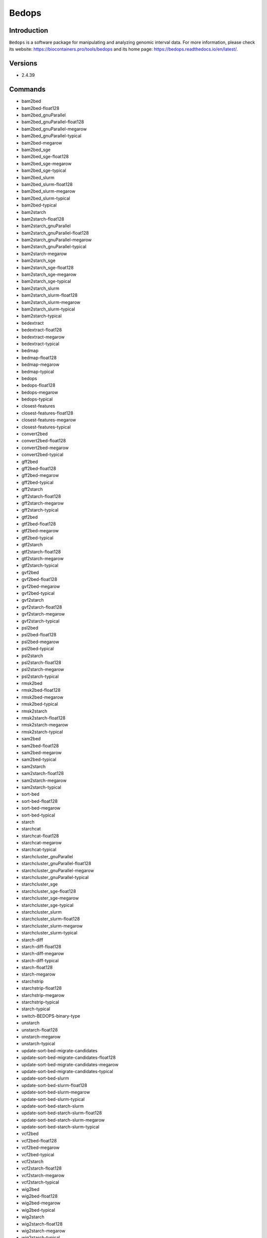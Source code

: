 .. _backbone-label:

Bedops
==============================

Introduction
~~~~~~~~
``Bedops`` is a software package for manipulating and analyzing genomic interval data. For more information, please check its website: https://biocontainers.pro/tools/bedops and its home page: https://bedops.readthedocs.io/en/latest/.

Versions
~~~~~~~~
- 2.4.39

Commands
~~~~~~~
- bam2bed
- bam2bed-float128
- bam2bed_gnuParallel
- bam2bed_gnuParallel-float128
- bam2bed_gnuParallel-megarow
- bam2bed_gnuParallel-typical
- bam2bed-megarow
- bam2bed_sge
- bam2bed_sge-float128
- bam2bed_sge-megarow
- bam2bed_sge-typical
- bam2bed_slurm
- bam2bed_slurm-float128
- bam2bed_slurm-megarow
- bam2bed_slurm-typical
- bam2bed-typical
- bam2starch
- bam2starch-float128
- bam2starch_gnuParallel
- bam2starch_gnuParallel-float128
- bam2starch_gnuParallel-megarow
- bam2starch_gnuParallel-typical
- bam2starch-megarow
- bam2starch_sge
- bam2starch_sge-float128
- bam2starch_sge-megarow
- bam2starch_sge-typical
- bam2starch_slurm
- bam2starch_slurm-float128
- bam2starch_slurm-megarow
- bam2starch_slurm-typical
- bam2starch-typical
- bedextract
- bedextract-float128
- bedextract-megarow
- bedextract-typical
- bedmap
- bedmap-float128
- bedmap-megarow
- bedmap-typical
- bedops
- bedops-float128
- bedops-megarow
- bedops-typical
- closest-features
- closest-features-float128
- closest-features-megarow
- closest-features-typical
- convert2bed
- convert2bed-float128
- convert2bed-megarow
- convert2bed-typical
- gff2bed
- gff2bed-float128
- gff2bed-megarow
- gff2bed-typical
- gff2starch
- gff2starch-float128
- gff2starch-megarow
- gff2starch-typical
- gtf2bed
- gtf2bed-float128
- gtf2bed-megarow
- gtf2bed-typical
- gtf2starch
- gtf2starch-float128
- gtf2starch-megarow
- gtf2starch-typical
- gvf2bed
- gvf2bed-float128
- gvf2bed-megarow
- gvf2bed-typical
- gvf2starch
- gvf2starch-float128
- gvf2starch-megarow
- gvf2starch-typical
- psl2bed
- psl2bed-float128
- psl2bed-megarow
- psl2bed-typical
- psl2starch
- psl2starch-float128
- psl2starch-megarow
- psl2starch-typical
- rmsk2bed
- rmsk2bed-float128
- rmsk2bed-megarow
- rmsk2bed-typical
- rmsk2starch
- rmsk2starch-float128
- rmsk2starch-megarow
- rmsk2starch-typical
- sam2bed
- sam2bed-float128
- sam2bed-megarow
- sam2bed-typical
- sam2starch
- sam2starch-float128
- sam2starch-megarow
- sam2starch-typical
- sort-bed
- sort-bed-float128
- sort-bed-megarow
- sort-bed-typical
- starch
- starchcat
- starchcat-float128
- starchcat-megarow
- starchcat-typical
- starchcluster_gnuParallel
- starchcluster_gnuParallel-float128
- starchcluster_gnuParallel-megarow
- starchcluster_gnuParallel-typical
- starchcluster_sge
- starchcluster_sge-float128
- starchcluster_sge-megarow
- starchcluster_sge-typical
- starchcluster_slurm
- starchcluster_slurm-float128
- starchcluster_slurm-megarow
- starchcluster_slurm-typical
- starch-diff
- starch-diff-float128
- starch-diff-megarow
- starch-diff-typical
- starch-float128
- starch-megarow
- starchstrip
- starchstrip-float128
- starchstrip-megarow
- starchstrip-typical
- starch-typical
- switch-BEDOPS-binary-type
- unstarch
- unstarch-float128
- unstarch-megarow
- unstarch-typical
- update-sort-bed-migrate-candidates
- update-sort-bed-migrate-candidates-float128
- update-sort-bed-migrate-candidates-megarow
- update-sort-bed-migrate-candidates-typical
- update-sort-bed-slurm
- update-sort-bed-slurm-float128
- update-sort-bed-slurm-megarow
- update-sort-bed-slurm-typical
- update-sort-bed-starch-slurm
- update-sort-bed-starch-slurm-float128
- update-sort-bed-starch-slurm-megarow
- update-sort-bed-starch-slurm-typical
- vcf2bed
- vcf2bed-float128
- vcf2bed-megarow
- vcf2bed-typical
- vcf2starch
- vcf2starch-float128
- vcf2starch-megarow
- vcf2starch-typical
- wig2bed
- wig2bed-float128
- wig2bed-megarow
- wig2bed-typical
- wig2starch
- wig2starch-float128
- wig2starch-megarow
- wig2starch-typical

Module
~~~~~~~~
You can load the modules by::
    
    module load biocontainers
    module load bedops

Example job
~~~~~
To run Bedops on our clusters::

    #!/bin/bash
    #SBATCH -A myallocation     # Allocation name 
    #SBATCH -t 1:00:00
    #SBATCH -N 1
    #SBATCH -n 1
    #SBATCH --job-name=bedops
    #SBATCH --mail-type=FAIL,BEGIN,END
    #SBATCH --error=%x-%J-%u.err
    #SBATCH --output=%x-%J-%u.out

    module --force purge
    ml biocontainers bedops

    bedops -m 001.merge.001.test > 001.merge.001.observed
    bedops -c 001.merge.001.test > 001.complement.001.observed
    bedops -i 001.intersection.001a.test 001.intersection.001b.test > 001.intersection.001.observed
